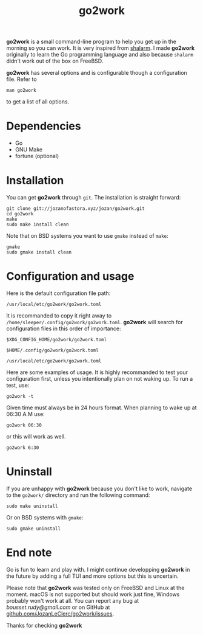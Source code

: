 #+TITLE: go2work

*go2work* is a small command-line program to help you get up in the morning
so you can work. It is very inspired from
[[https://github.com/jahendrie/shalarm][shalarm]]. I made *go2work* originally to learn
the Go programming language and also because ~shalarm~ didn't work out
of the box on FreeBSD.

*go2work* has several options and is configurable though a configuration file.
Refer to
#+BEGIN_SRC shell
man go2work
#+END_SRC
to get a list of all options.

* Dependencies
- Go
- GNU Make
- fortune (optional)

* Installation
You can get *go2work* through ~git~. The installation is straight forward:
#+BEGIN_SRC shell
git clone git://jozanofastora.xyz/jozan/go2work.git
cd go2work
make
sudo make install clean
#+END_SRC
Note that on BSD systems you want to use ~gmake~ instead of ~make~:
#+BEGIN_SRC shell
gmake
sudo gmake install clean
#+END_SRC

* Configuration and usage
Here is the default configuration file path:

~/usr/local/etc/go2work/go2work.toml~

It is recommanded to copy it right away to
~/home/sleeper/.config/go2work/go2work.toml~.
*go2work* will search for configuration files in this order of importance:

~$XDG_CONFIG_HOME/go2work/go2work.toml~

~$HOME/.config/go2work/go2work.toml~

~/usr/local/etc/go2work/go2work.toml~

Here are some examples of usage.
It is highly recommanded to test your configuration first, unless you intentionally
plan on not waking up. To run a test, use:
#+BEGIN_SRC shell
go2work -t
#+END_SRC

Given time must always be in 24 hours format. When planning to wake up
at 06:30 A.M use:
#+BEGIN_SRC shell
go2work 06:30
#+END_SRC
or this will work as well.
#+BEGIN_SRC shell
go2work 6:30
#+END_SRC

* Uninstall
If you are unhappy with *go2work* because you don't like to work,
navigate to the ~go2work/~ directory and run the following command:
#+BEGIN_SRC shell
sudo make uninstall
#+END_SRC
Or on BSD systems with ~gmake~:
#+BEGIN_SRC shell
sudo gmake uninstall
#+END_SRC

* End note
Go is fun to learn and play with. I might continue developping *go2work* in
the future by adding a full TUI and more options but this is uncertain.

Please note that *go2work* was tested only on FreeBSD and Linux at the
moment. macOS is not supported but should work just fine, Windows probably won't
work at all. You can report any bug at /bousset.rudy@gmail.com/
or on GitHub at
[[https://github.com/JozanLeClerc/go2work/issues][github.com/JozanLeClerc/go2work/issues]].

Thanks for checking *go2work*
